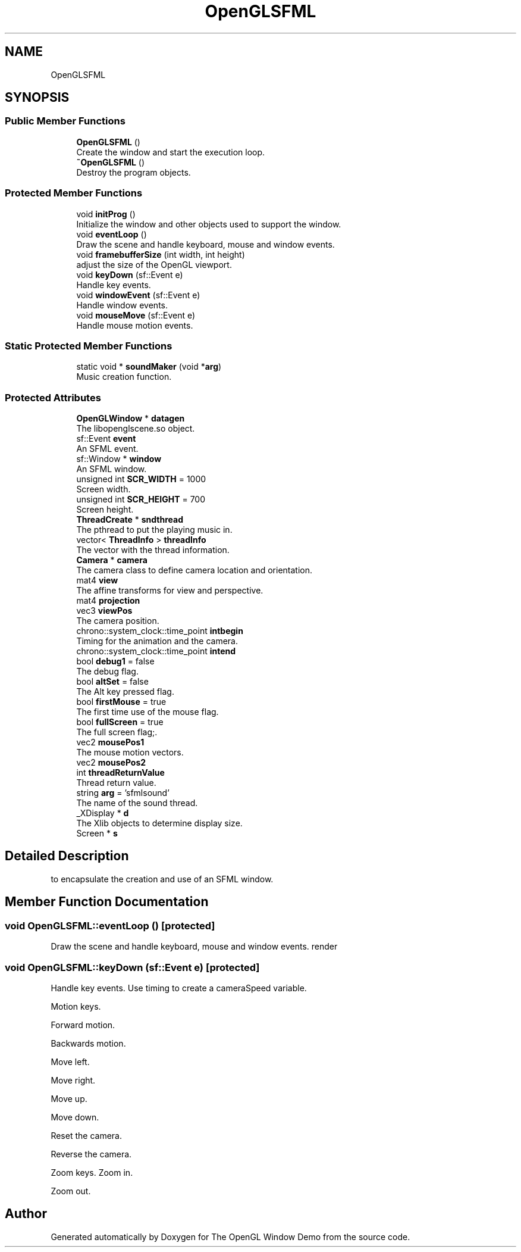 .TH "OpenGLSFML" 3 "Mon May 24 2021" "The OpenGL Window Demo" \" -*- nroff -*-
.ad l
.nh
.SH NAME
OpenGLSFML
.SH SYNOPSIS
.br
.PP
.SS "Public Member Functions"

.in +1c
.ti -1c
.RI "\fBOpenGLSFML\fP ()"
.br
.RI "Create the window and start the execution loop\&. "
.ti -1c
.RI "\fB~OpenGLSFML\fP ()"
.br
.RI "Destroy the program objects\&. "
.in -1c
.SS "Protected Member Functions"

.in +1c
.ti -1c
.RI "void \fBinitProg\fP ()"
.br
.RI "Initialize the window and other objects used to support the window\&. "
.ti -1c
.RI "void \fBeventLoop\fP ()"
.br
.RI "Draw the scene and handle keyboard, mouse and window events\&. "
.ti -1c
.RI "void \fBframebufferSize\fP (int width, int height)"
.br
.RI "adjust the size of the OpenGL viewport\&. "
.ti -1c
.RI "void \fBkeyDown\fP (sf::Event e)"
.br
.RI "Handle key events\&. "
.ti -1c
.RI "void \fBwindowEvent\fP (sf::Event e)"
.br
.RI "Handle window events\&. "
.ti -1c
.RI "void \fBmouseMove\fP (sf::Event e)"
.br
.RI "Handle mouse motion events\&. "
.in -1c
.SS "Static Protected Member Functions"

.in +1c
.ti -1c
.RI "static void * \fBsoundMaker\fP (void *\fBarg\fP)"
.br
.RI "Music creation function\&. "
.in -1c
.SS "Protected Attributes"

.in +1c
.ti -1c
.RI "\fBOpenGLWindow\fP * \fBdatagen\fP"
.br
.RI "The libopenglscene\&.so object\&. "
.ti -1c
.RI "sf::Event \fBevent\fP"
.br
.RI "An SFML event\&. "
.ti -1c
.RI "sf::Window * \fBwindow\fP"
.br
.RI "An SFML window\&. "
.ti -1c
.RI "unsigned int \fBSCR_WIDTH\fP = 1000"
.br
.RI "Screen width\&. "
.ti -1c
.RI "unsigned int \fBSCR_HEIGHT\fP = 700"
.br
.RI "Screen height\&. "
.ti -1c
.RI "\fBThreadCreate\fP * \fBsndthread\fP"
.br
.RI "The pthread to put the playing music in\&. "
.ti -1c
.RI "vector< \fBThreadInfo\fP > \fBthreadInfo\fP"
.br
.RI "The vector with the thread information\&. "
.ti -1c
.RI "\fBCamera\fP * \fBcamera\fP"
.br
.RI "The camera class to define camera location and orientation\&. "
.ti -1c
.RI "mat4 \fBview\fP"
.br
.RI "The affine transforms for view and perspective\&. "
.ti -1c
.RI "mat4 \fBprojection\fP"
.br
.ti -1c
.RI "vec3 \fBviewPos\fP"
.br
.RI "The camera position\&. "
.ti -1c
.RI "chrono::system_clock::time_point \fBintbegin\fP"
.br
.RI "Timing for the animation and the camera\&. "
.ti -1c
.RI "chrono::system_clock::time_point \fBintend\fP"
.br
.ti -1c
.RI "bool \fBdebug1\fP = false"
.br
.RI "The debug flag\&. "
.ti -1c
.RI "bool \fBaltSet\fP = false"
.br
.RI "The Alt key pressed flag\&. "
.ti -1c
.RI "bool \fBfirstMouse\fP = true"
.br
.RI "The first time use of the mouse flag\&. "
.ti -1c
.RI "bool \fBfullScreen\fP = true"
.br
.RI "The full screen flag;\&. "
.ti -1c
.RI "vec2 \fBmousePos1\fP"
.br
.RI "The mouse motion vectors\&. "
.ti -1c
.RI "vec2 \fBmousePos2\fP"
.br
.ti -1c
.RI "int \fBthreadReturnValue\fP"
.br
.RI "Thread return value\&. "
.ti -1c
.RI "string \fBarg\fP = 'sfmlsound'"
.br
.RI "The name of the sound thread\&. "
.ti -1c
.RI "_XDisplay * \fBd\fP"
.br
.RI "The Xlib objects to determine display size\&. "
.ti -1c
.RI "Screen * \fBs\fP"
.br
.in -1c
.SH "Detailed Description"
.PP 
to encapsulate the creation and use of an SFML window\&. 
.SH "Member Function Documentation"
.PP 
.SS "void OpenGLSFML::eventLoop ()\fC [protected]\fP"

.PP
Draw the scene and handle keyboard, mouse and window events\&. render 
.SS "void OpenGLSFML::keyDown (sf::Event e)\fC [protected]\fP"

.PP
Handle key events\&. Use timing to create a cameraSpeed variable\&.
.PP
Motion keys\&.
.PP
Forward motion\&.
.PP
Backwards motion\&.
.PP
Move left\&.
.PP
Move right\&.
.PP
Move up\&.
.PP
Move down\&.
.PP
Reset the camera\&.
.PP
Reverse the camera\&.
.PP
Zoom keys\&. Zoom in\&.
.PP
Zoom out\&. 

.SH "Author"
.PP 
Generated automatically by Doxygen for The OpenGL Window Demo from the source code\&.
